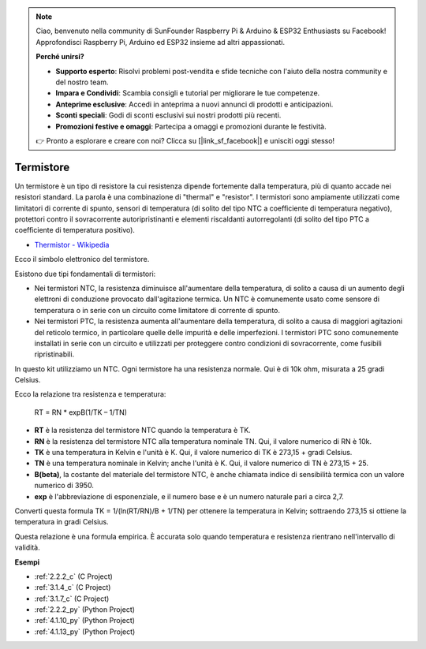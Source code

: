 .. note::

    Ciao, benvenuto nella community di SunFounder Raspberry Pi & Arduino & ESP32 Enthusiasts su Facebook! Approfondisci Raspberry Pi, Arduino ed ESP32 insieme ad altri appassionati.

    **Perché unirsi?**

    - **Supporto esperto**: Risolvi problemi post-vendita e sfide tecniche con l'aiuto della nostra community e del nostro team.
    - **Impara e Condividi**: Scambia consigli e tutorial per migliorare le tue competenze.
    - **Anteprime esclusive**: Accedi in anteprima a nuovi annunci di prodotti e anticipazioni.
    - **Sconti speciali**: Godi di sconti esclusivi sui nostri prodotti più recenti.
    - **Promozioni festive e omaggi**: Partecipa a omaggi e promozioni durante le festività.

    👉 Pronto a esplorare e creare con noi? Clicca su [|link_sf_facebook|] e unisciti oggi stesso!

.. _cpn_thermistor:

Termistore
===============

.. image:: img/thermistor.png
    :width: 150
    :align: center

Un termistore è un tipo di resistore la cui resistenza dipende fortemente dalla temperatura, più di quanto accade nei resistori standard. La parola è una combinazione di "thermal" e "resistor". I termistori sono ampiamente utilizzati come limitatori di corrente di spunto, sensori di temperatura (di solito del tipo NTC a coefficiente di temperatura negativo), protettori contro il sovracorrente autoripristinanti e elementi riscaldanti autorregolanti (di solito del tipo PTC a coefficiente di temperatura positivo).

* `Thermistor - Wikipedia <https://en.wikipedia.org/wiki/Thermistor>`_

Ecco il simbolo elettronico del termistore.

.. image:: img/thermistor_symbol.png
    :width: 300
    :align: center

Esistono due tipi fondamentali di termistori:

* Nei termistori NTC, la resistenza diminuisce all'aumentare della temperatura, di solito a causa di un aumento degli elettroni di conduzione provocato dall'agitazione termica. Un NTC è comunemente usato come sensore di temperatura o in serie con un circuito come limitatore di corrente di spunto.
* Nei termistori PTC, la resistenza aumenta all'aumentare della temperatura, di solito a causa di maggiori agitazioni del reticolo termico, in particolare quelle delle impurità e delle imperfezioni. I termistori PTC sono comunemente installati in serie con un circuito e utilizzati per proteggere contro condizioni di sovracorrente, come fusibili ripristinabili.

In questo kit utilizziamo un NTC. Ogni termistore ha una resistenza normale. Qui è di 10k ohm, misurata a 25 gradi Celsius.

Ecco la relazione tra resistenza e temperatura:

    RT = RN * expB(1/TK – 1/TN)   

* **RT** è la resistenza del termistore NTC quando la temperatura è TK.
* **RN** è la resistenza del termistore NTC alla temperatura nominale TN. Qui, il valore numerico di RN è 10k.
* **TK** è una temperatura in Kelvin e l'unità è K. Qui, il valore numerico di TK è 273,15 + gradi Celsius.
* **TN** è una temperatura nominale in Kelvin; anche l'unità è K. Qui, il valore numerico di TN è 273,15 + 25.
* **B(beta)**, la costante del materiale del termistore NTC, è anche chiamata indice di sensibilità termica con un valore numerico di 3950.
* **exp** è l'abbreviazione di esponenziale, e il numero base e è un numero naturale pari a circa 2,7.

Converti questa formula TK = 1/(ln(RT/RN)/B + 1/TN) per ottenere la temperatura in Kelvin; sottraendo 273,15 si ottiene la temperatura in gradi Celsius.

Questa relazione è una formula empirica. È accurata solo quando temperatura e resistenza rientrano nell'intervallo di validità.

**Esempi**

* :ref:`2.2.2_c` (C Project)
* :ref:`3.1.4_c` (C Project)
* :ref:`3.1.7_c` (C Project)
* :ref:`2.2.2_py` (Python Project)
* :ref:`4.1.10_py` (Python Project)
* :ref:`4.1.13_py` (Python Project)
